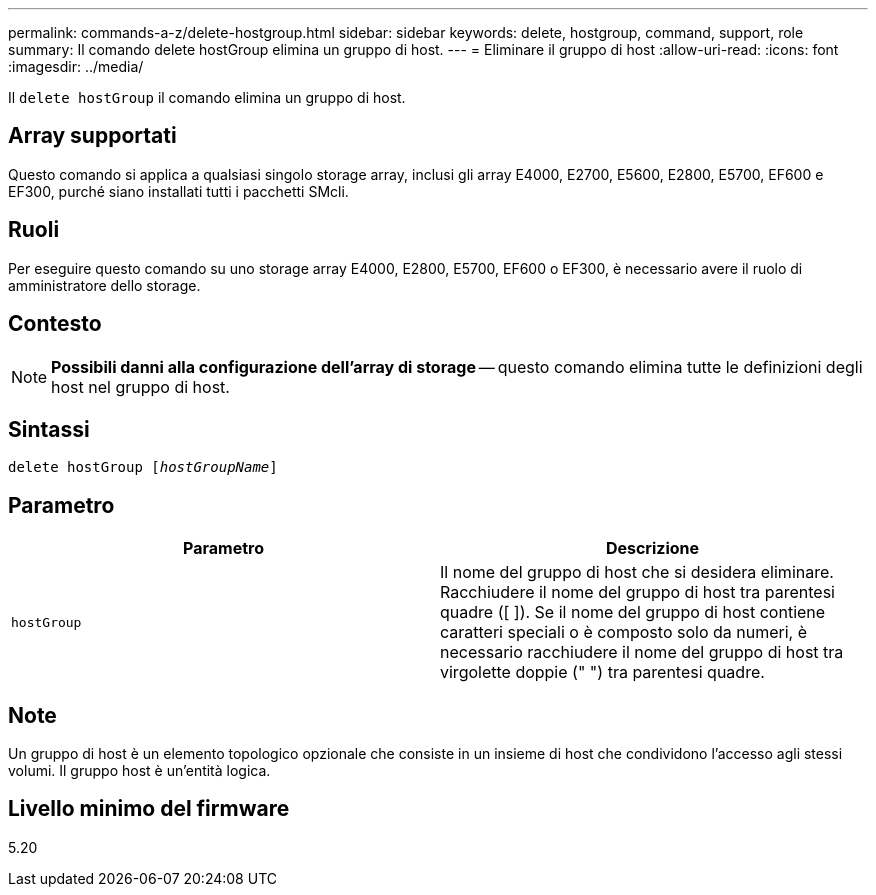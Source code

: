 ---
permalink: commands-a-z/delete-hostgroup.html 
sidebar: sidebar 
keywords: delete, hostgroup, command, support, role 
summary: Il comando delete hostGroup elimina un gruppo di host. 
---
= Eliminare il gruppo di host
:allow-uri-read: 
:icons: font
:imagesdir: ../media/


[role="lead"]
Il `delete hostGroup` il comando elimina un gruppo di host.



== Array supportati

Questo comando si applica a qualsiasi singolo storage array, inclusi gli array E4000, E2700, E5600, E2800, E5700, EF600 e EF300, purché siano installati tutti i pacchetti SMcli.



== Ruoli

Per eseguire questo comando su uno storage array E4000, E2800, E5700, EF600 o EF300, è necessario avere il ruolo di amministratore dello storage.



== Contesto

[NOTE]
====
*Possibili danni alla configurazione dell'array di storage* -- questo comando elimina tutte le definizioni degli host nel gruppo di host.

====


== Sintassi

[source, cli, subs="+macros"]
----
pass:quotes[delete hostGroup [_hostGroupName_]]
----


== Parametro

[cols="2*"]
|===
| Parametro | Descrizione 


 a| 
`hostGroup`
 a| 
Il nome del gruppo di host che si desidera eliminare. Racchiudere il nome del gruppo di host tra parentesi quadre ([ ]). Se il nome del gruppo di host contiene caratteri speciali o è composto solo da numeri, è necessario racchiudere il nome del gruppo di host tra virgolette doppie (" ") tra parentesi quadre.

|===


== Note

Un gruppo di host è un elemento topologico opzionale che consiste in un insieme di host che condividono l'accesso agli stessi volumi. Il gruppo host è un'entità logica.



== Livello minimo del firmware

5.20
